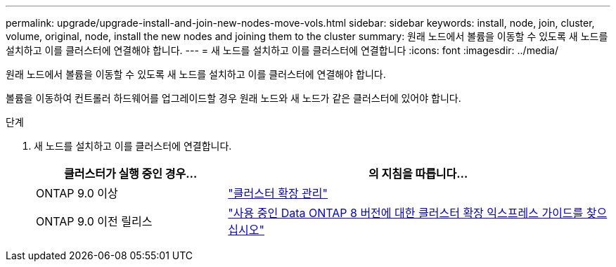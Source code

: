 ---
permalink: upgrade/upgrade-install-and-join-new-nodes-move-vols.html 
sidebar: sidebar 
keywords: install, node, join, cluster, volume, original, node, install the new nodes and joining them to the cluster 
summary: 원래 노드에서 볼륨을 이동할 수 있도록 새 노드를 설치하고 이를 클러스터에 연결해야 합니다. 
---
= 새 노드를 설치하고 이를 클러스터에 연결합니다
:icons: font
:imagesdir: ../media/


[role="lead"]
원래 노드에서 볼륨을 이동할 수 있도록 새 노드를 설치하고 이를 클러스터에 연결해야 합니다.

볼륨을 이동하여 컨트롤러 하드웨어를 업그레이드할 경우 원래 노드와 새 노드가 같은 클러스터에 있어야 합니다.

.단계
. 새 노드를 설치하고 이를 클러스터에 연결합니다.
+
[cols="1,2"]
|===
| 클러스터가 실행 중인 경우... | 의 지침을 따릅니다... 


 a| 
ONTAP 9.0 이상
 a| 
https://docs.netapp.com/us-en/ontap-sm-classic/expansion/index.html["클러스터 확장 관리"^]



 a| 
ONTAP 9.0 이전 릴리스
 a| 
http://mysupport.netapp.com/documentation/productlibrary/index.html?productID=30092["사용 중인 Data ONTAP 8 버전에 대한 클러스터 확장 익스프레스 가이드를 찾으십시오"^]

|===

